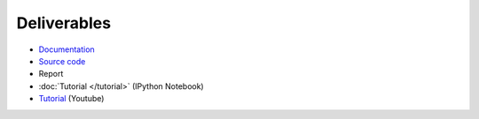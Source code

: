 Deliverables
============

* `Documentation <https://simple-azure.readthedocs.org/en/latest/>`_
* `Source code <https://github.com/lee212/simpleazure/>`_
* Report 
* :doc:`Tutorial </tutorial>` (IPython Notebook)
* `Tutorial <https://www.youtube.com/watch?v=pHG_gmnc6qI>`_ (Youtube)
